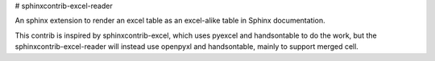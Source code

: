 # sphinxcontrib-excel-reader

An sphinx extension to render an excel table as an excel-alike table in Sphinx documentation.

This contrib is inspired by sphinxcontrib-excel, which uses pyexcel and handsontable to do the
work, but the sphinxcontrib-excel-reader will instead use openpyxl and handsontable, mainly to
support merged cell.
